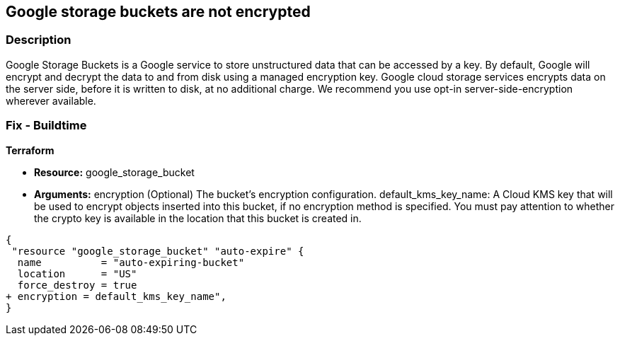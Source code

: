 == Google storage buckets are not encrypted


=== Description 


Google Storage Buckets is a Google service to store unstructured data that can be accessed by a key.
By default, Google will encrypt and decrypt the data to and from disk using a managed encryption key.
Google cloud storage services encrypts data on the server side, before it is written to disk, at no additional charge.
We recommend you use opt-in server-side-encryption wherever available.

////
=== Fix - Runtime


* GCP Console Use customer-managed encryption keys to configure your Cloud Storage service account with permission to use your Cloud KMS key, using the GCP Console, follow these steps:* 



. Log in to the GCP Console at https://console.cloud.google.com.

. Navigate to * Cloud Key Management Service Keys*.

. Click on the name of the key ring that contains the desired key.

. Select the key's checkbox.
+
The * Permissions* tab in the right window pane becomes available.

. In the * Add members* dialog, enter the email address of the Cloud Storage service account you are granting access to.

. In the * Select a role* drop down, select * Cloud KMS CryptoKey Encrypter/Decrypter*.

. Click * Add*.


* CLI Command* 


Use the gsutil kms authorize command to give the service account associated with your bucket permission to encrypt and decrypt objects using your Cloud KMS key:

----
gsutil kms authorize
-p PROJECT_STORING_OBJECTS
-k KEY_RESOURCE
----

PROJECT_STORING_OBJECTS is the ID for the project containing the objects you want to encrypt or decrypt.
For example, my-pet-project.
KEY_RESOURCE is your Cloud KMS key resource.
For example, projects/my-pet-project/locations/us-east1/keyRings/my-key-ring/cryptoKeys/my-key.
////

=== Fix - Buildtime


*Terraform* 


* *Resource:* google_storage_bucket
* *Arguments:* encryption (Optional)  The bucket's encryption configuration.
default_kms_key_name: A Cloud KMS key that will be used to encrypt objects inserted into this bucket, if no encryption method is specified.
You must pay attention to whether the crypto key is available in the location that this bucket is created in.


[source,go]
----
{
 "resource "google_storage_bucket" "auto-expire" {
  name          = "auto-expiring-bucket"
  location      = "US"
  force_destroy = true
+ encryption = default_kms_key_name",
}
----

